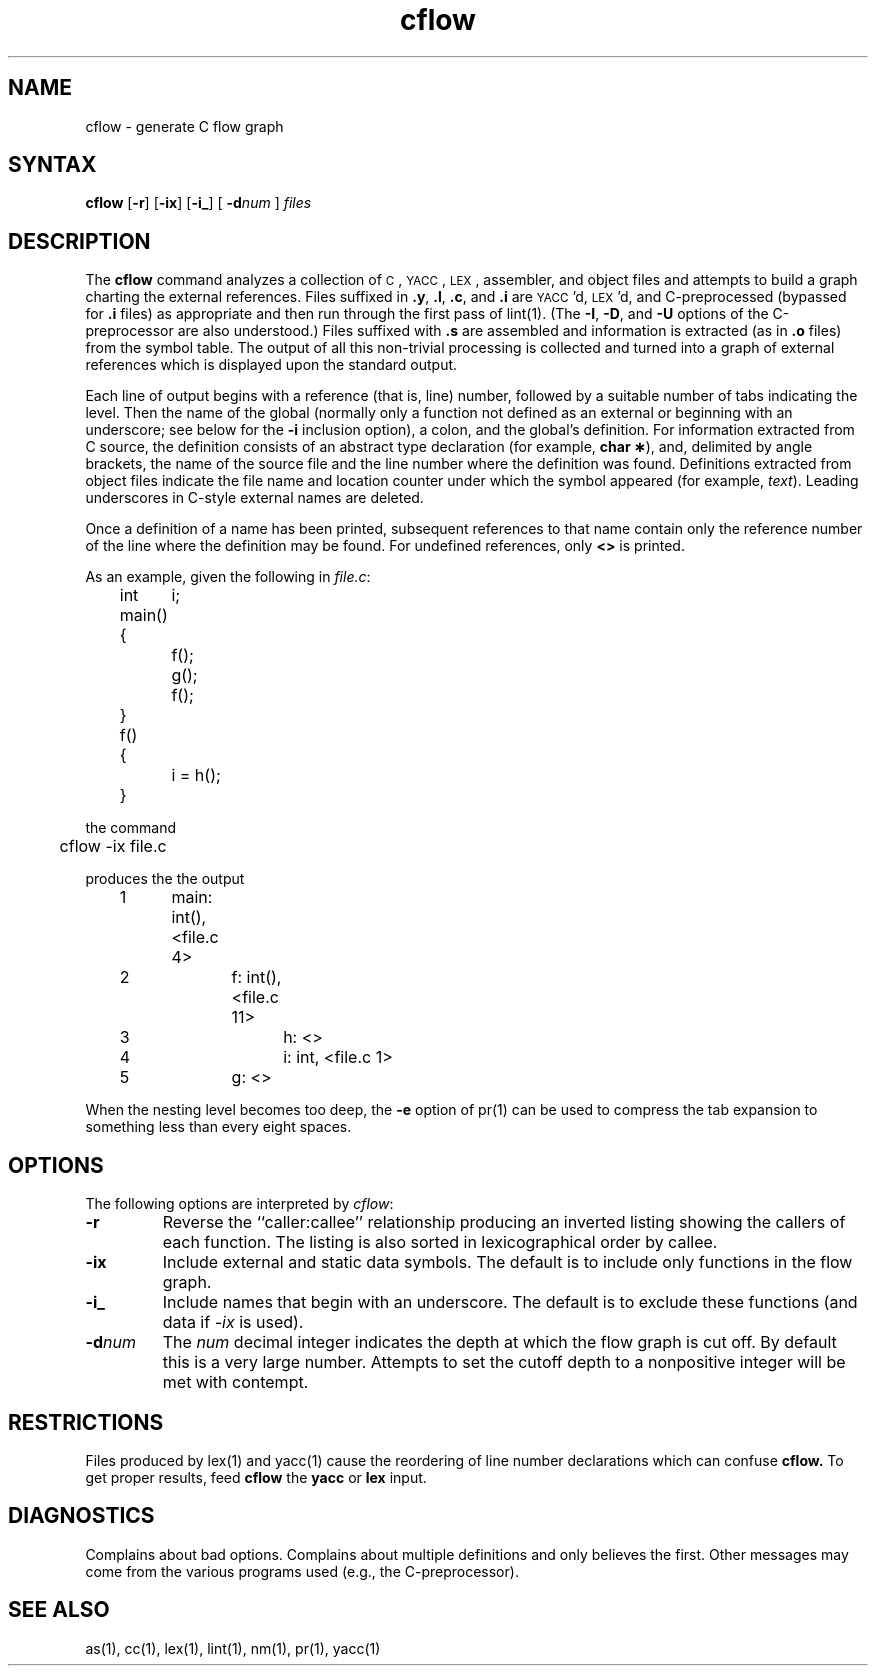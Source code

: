 .TH cflow 1
.SH NAME
cflow \- generate C flow graph
.SH SYNTAX
.B cflow
.RB [ \-r ]
.RB [ \-ix ]
.RB [ \-i_ ]
[ \fB\-d\fInum\fR ]
.I files
.SH DESCRIPTION
The
.B cflow
command analyzes a collection of
.SM C\*S,
.SM YACC\*S,
.SM LEX\*S,
assembler, and object files
and attempts to build a graph charting the external references.
Files suffixed in
.BR .y ,
.BR .l ,
.BR .c ,
and
.BR .i
are
.SM YACC\*S'd,
.SM LEX\*S'd,
and C-preprocessed
(bypassed for
.B .i
files)
as appropriate
and then run through the first pass of
lint(1).
(The
.BR \-I \*S,
.BR \-D \*S,
and
.BR \-U
options of the C-preprocessor are also understood.)
Files suffixed with
.B .s
are assembled and information
is extracted
(as in
.B .o
files)
from the symbol table.
The output of all this non-trivial processing
is collected and turned into a graph of external references
which is displayed upon the standard output.
.PP
Each line of output begins with a reference
(that is, line)
number, followed by a suitable number of tabs
indicating the level.
Then the name of the global
(normally only a function not defined as an external or
beginning with an underscore; see below for the
.B \-i
inclusion option),
a colon,
and the global's definition.
For information extracted from C source,
the definition consists of an abstract type declaration
(for example,
.BR "char \(**" ),
and, delimited by angle brackets,
the name of the source file
and the line number
where the definition was found.
Definitions extracted from object files
indicate the file name and location
counter under which the symbol appeared
(for example,
.IR text ).
Leading underscores in C-style external names are deleted.
.PP
Once a definition of a name has been printed,
subsequent references to that name contain
only the reference number of the line
where the definition may be found.
For undefined references, only
.B <\|>
is printed.
.PP
As an example, given the following in
.IR file.c :
.sp
.nf
.na
	int	i;

	main()
	{
		f();
		g();
		f();
	}

	f()
	{
		i = h();
	}
.ad
.fi
.sp
the command
.sp
.nf
.na
	cflow -ix file.c
.fi
.ad
.sp
produces the the output
.sp
.nf
.na
	1	main: int(), <file.c 4>
	2		f: int(), <file.c 11>
	3			h: <>
	4			i: int, <file.c 1>
	5		g: <>
.ad
.fi
.sp
When the nesting level becomes too deep, the
.BR \-e
option of
pr(1)
can be used to compress the tab expansion to something
less than every eight spaces.
.SH OPTIONS
The following options are interpreted by
.IR cflow :
.TP \w'\fB\-d\fPnum\ \ 'u
.B \-r
Reverse the ``caller:callee'' relationship producing an inverted listing
showing the callers of each function.
The listing is also sorted in
lexicographical order by callee.
.TP
.B \-ix
Include external and static data symbols. The default is to include
only functions in the flow graph.
.TP
.B \-i_
Include names that begin with an underscore. The default is to exclude
these functions (and data if \fI-ix\fP is used).
.TP
.BI \-d num
The
.I num
decimal integer indicates the depth at which the flow graph
is cut off.
By default this is a very large number.
Attempts to set
the cutoff depth to a nonpositive integer will be met with contempt.
.SH RESTRICTIONS 
Files produced by
lex(1) and yacc(1)
cause the reordering of line number declarations which can
confuse
.B cflow.
To get proper results, feed
.B cflow
the
.B yacc
or
.B lex
input.
.SH DIAGNOSTICS
Complains about bad options.
Complains about multiple definitions
and only believes the first.
Other messages may come from the various
programs used (e.g., the C-preprocessor).
.SH SEE ALSO
as(1), cc(1), lex(1), lint(1), nm(1), pr(1), yacc(1)
